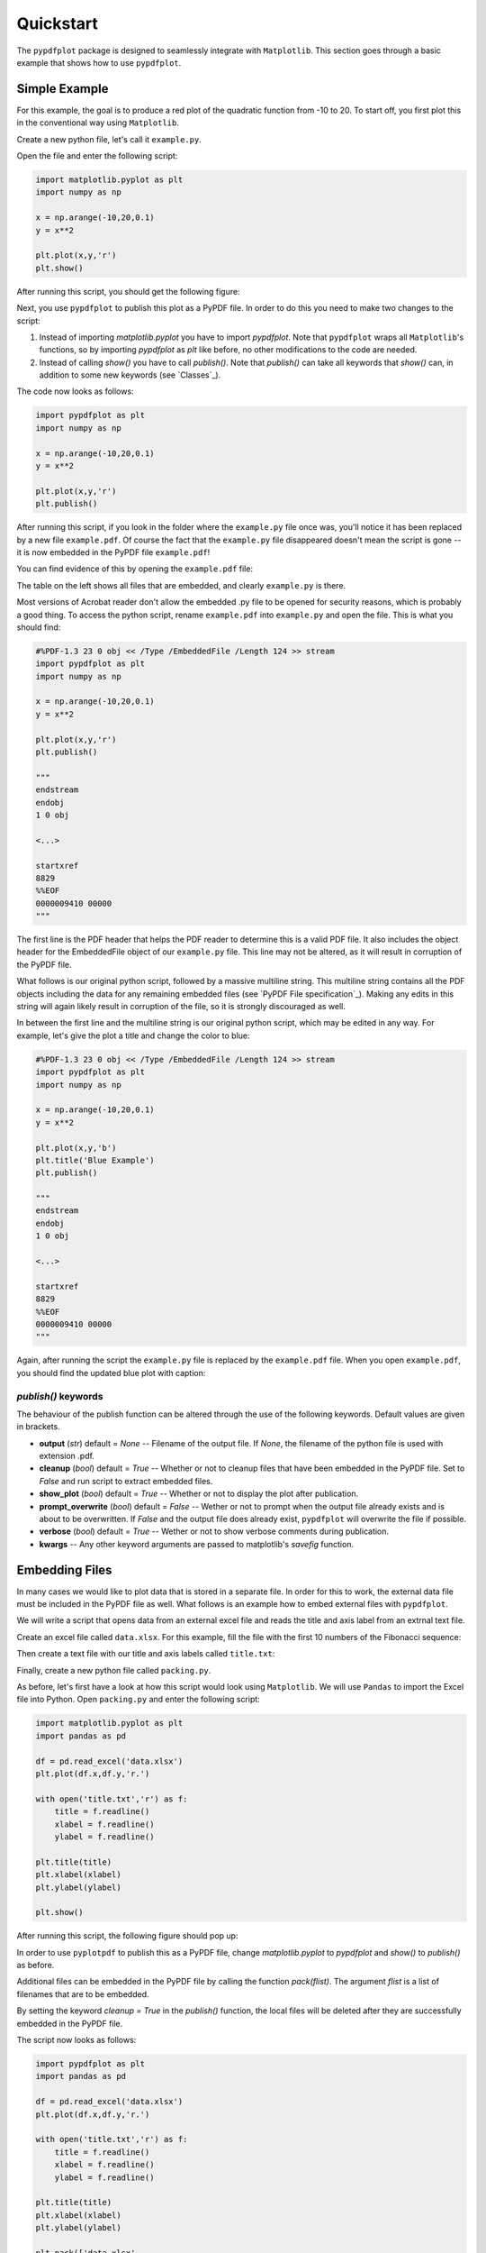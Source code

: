 
************
Quickstart
************

The ``pypdfplot`` package is designed to seamlessly integrate with ``Matplotlib``.
This section goes through a basic example that shows how to use ``pypdfplot``.

Simple Example
==============

For this example, the goal is to produce a red plot of the quadratic function from -10 to 20.
To start off, you first plot this in the conventional way using ``Matplotlib``.

Create a new python file, let's call it ``example.py``. 

Open the file and enter the following script:

.. code:: python

    import matplotlib.pyplot as plt
    import numpy as np
    
    x = np.arange(-10,20,0.1)
    y = x**2
    
    plt.plot(x,y,'r')
    plt.show()
	
After running this script, you should get the following figure:

.. image:: _static/plot.png

Next, you use ``pypdfplot`` to publish this plot as a PyPDF file. 
In order to do this you need to make two changes to the script:

1. Instead of importing *matplotlib.pyplot* you have to import *pypdfplot*. Note that ``pypdfplot`` wraps all ``Matplotlib``'s functions, so by importing *pypdfplot* as *plt* like before, no other modifications to the code are needed.

2. Instead of calling *show()* you have to call *publish()*. Note that *publish()* can take all keywords that *show()* can, in addition to some new keywords (see `Classes`_).

The code now looks as follows:

.. code:: python

    import pypdfplot as plt
    import numpy as np
    
    x = np.arange(-10,20,0.1)
    y = x**2
    
    plt.plot(x,y,'r')
    plt.publish()

After running this script, if you look in the folder where the ``example.py`` file once was, you'll notice it has been replaced by a new file ``example.pdf``.
Of course the fact that the ``example.py`` file disappeared doesn't mean the script is gone -- it is now embedded in the PyPDF file ``example.pdf``!

You can find evidence of this by opening the ``example.pdf`` file:

.. image:: _static/plot_pdf.png

The table on the left shows all files that are embedded, and clearly ``example.py`` is there.

Most versions of Acrobat reader don't allow the embedded .py file to be opened for security reasons, which is probably a good thing.
To access the python script, rename ``example.pdf`` into ``example.py`` and open the file.
This is what you should find:

.. code:: python

    #%PDF-1.3 23 0 obj << /Type /EmbeddedFile /Length 124 >> stream
    import pypdfplot as plt
    import numpy as np
    
    x = np.arange(-10,20,0.1)
    y = x**2
    
    plt.plot(x,y,'r')
    plt.publish()
    
    """
    endstream
    endobj
    1 0 obj
    
    <...>
    
    startxref
    8829
    %%EOF
    0000009410 00000 
    """

The first line is the PDF header that helps the PDF reader to determine this is a valid PDF file.
It also includes the object header for the EmbeddedFile object of our ``example.py`` file. 
This line may not be altered, as it will result in corruption of the PyPDF file.

What follows is our original python script, followed by a massive multiline string. 
This multiline string contains all the PDF objects including the data for any remaining embedded files (see `PyPDF File specification`_).
Making any edits in this string will again likely result in corruption of the file, so it is strongly discouraged as well.

In between the first line and the multiline string is our original python script, which may be edited in any way.
For example, let's give the plot a title and change the color to blue:

.. code:: python

    #%PDF-1.3 23 0 obj << /Type /EmbeddedFile /Length 124 >> stream
    import pypdfplot as plt
    import numpy as np
    
    x = np.arange(-10,20,0.1)
    y = x**2
    
    plt.plot(x,y,'b')
    plt.title('Blue Example')
    plt.publish()
    
    """
    endstream
    endobj
    1 0 obj
    
    <...>
    
    startxref
    8829
    %%EOF
    0000009410 00000 
    """
	
Again, after running the script the ``example.py`` file is replaced by the ``example.pdf`` file.
When you open ``example.pdf``, you should find the updated blue plot with caption:

.. image:: _static/plot_pdf2.png

*publish()* keywords
--------------------
The behaviour of the publish function can be altered through the use of the following keywords. 
Default values are given in brackets.

- **output** (*str*) default = *None* -- Filename of the output file. If *None*, the filename of the python file is used with extension .pdf.

- **cleanup** (*bool*) default = *True* -- Whether or not to cleanup files that have been embedded in the PyPDF file. Set to *False* and run script to extract embedded files.
  
- **show_plot** (*bool*) default = *True* -- Whether or not to display the plot after publication.

- **prompt_overwrite** (*bool*) default = *False* -- Wether or not to prompt when the output file already exists and is about to be overwritten. If *False* and the output file does already exist, ``pypdfplot`` will overwrite the file if possible.
  
- **verbose** (*bool*) default = *True* -- Wether or not to show verbose comments during publication.

- **kwargs** -- Any other keyword arguments are passed to matplotlib's *savefig* function.

Embedding Files
===============

In many cases we would like to plot data that is stored in a separate file.
In order for this to work, the external data file must be included in the PyPDF file as well.
What follows is an example how to embed external files with ``pypdfplot``.

We will write a script that opens data from an external excel file and reads the title and axis label from an extrnal text file.

Create an excel file called ``data.xlsx``.
For this example, fill the file with the first 10 numbers of the Fibonacci sequence:

.. image:: _static/excel_data.png

Then create a text file with our title and axis labels called ``title.txt``:

.. image:: _static/notepad_title.png

Finally, create a new python file called ``packing.py``. 

As before, let's first have a look at how this script would look using ``Matplotlib``.
We will use ``Pandas`` to import the Excel file into Python.
Open ``packing.py`` and enter the following script:

.. code:: python

    import matplotlib.pyplot as plt
    import pandas as pd
    
    df = pd.read_excel('data.xlsx')
    plt.plot(df.x,df.y,'r.')

    with open('title.txt','r') as f:
        title = f.readline()
        xlabel = f.readline()
        ylabel = f.readline()

    plt.title(title)
    plt.xlabel(xlabel)
    plt.ylabel(ylabel)

    plt.show()

After running this script, the following figure should pop up:

.. image:: _static/plot2.png

In order to use ``pyplotpdf`` to publish this as a PyPDF file, change *matplotlib.pyplot* to *pypdfplot* and *show()* to *publish()* as before.

Additional files can be embedded in the PyPDF file by calling the function *pack(flist)*. The argument *flist* is a list of filenames that are to be embedded.

By setting the keyword *cleanup = True* in the *publish()* function, the local files will be deleted after they are successfully embedded in the PyPDF file.

The script now looks as follows:

.. code:: python

    import pypdfplot as plt
    import pandas as pd
    
    df = pd.read_excel('data.xlsx')
    plt.plot(df.x,df.y,'r.')

    with open('title.txt','r') as f:
        title = f.readline()
        xlabel = f.readline()
        ylabel = f.readline()

    plt.title(title)
    plt.xlabel(xlabel)
    plt.ylabel(ylabel)

    plt.pack(['data.xlsx',
              'title.txt'])

    plt.publish(cleanup = True)

After running the script, the output file ``packing.pdf`` is generated and all three files ``packing.py``, ``data.xlsx``, and ``title.txt`` are deleted after being embedded in ``packing.pdf``.
This can be confirmed by opening ``packing.pdf``:

.. image:: _static/plot_pdf3.png

To maximize integration with ``Matplotlib``, the PyPDF file is checked for embedded files at the time the ``pypdfplot`` package is imported. If embedded files are found, they are extracted provided there are no local files with the same filename. If a local file is found with the same filename, it is assumed this is a more recent version (e.g. a file that was extracted and then updated), and should therefore have precedence over the embedded file.

In case you want to keep the files that are extracted from the PyPDF file, simply set the keyword *cleanup = False*.

Editing Embedded Files
======================

There are two ways embedded files can be edited or updated: The Python way or the PDF way. Editing files via the Python way is encouraged, but using PDF should also work.

The Python way
--------------

#) Exctract all embedded files from the PyPDF file by renaming the file to the .py extension, and running the Python script with the *cleanup* keyword set to **False**.

#) Edit the local file

#) Run again to embed the updated files. If so desired, the *cleanup = True* keyword can be used again to remove all local files.

When ``pypdfplot`` tries to exctract the outdated files from the pypdf file, it will check for local copies. If a local copy is present, it will assume it is a more recent version and will not extract the outdated embedded file.

The PDF way
-----------

#) In the PDF viewer (in most cases, this is Adobe Acrobat), double click on the embedded file you wish to edit to open it. 

#) Edit the file and save it. It will be saved as a local copy in the PDF viewer.

#) Save the PDF file

#) Because the PDF file was saved by a viewer that is unaware of the PyPDF file format, the format is severed. Assuming your filename is ``pdf_file.pdf``, run the following script to convert the PDF file back to PyPDF:

.. code:: python

    from pypdfplot import fix_pypdf
    fix_pypdf('pdf_file.pdf')
    




